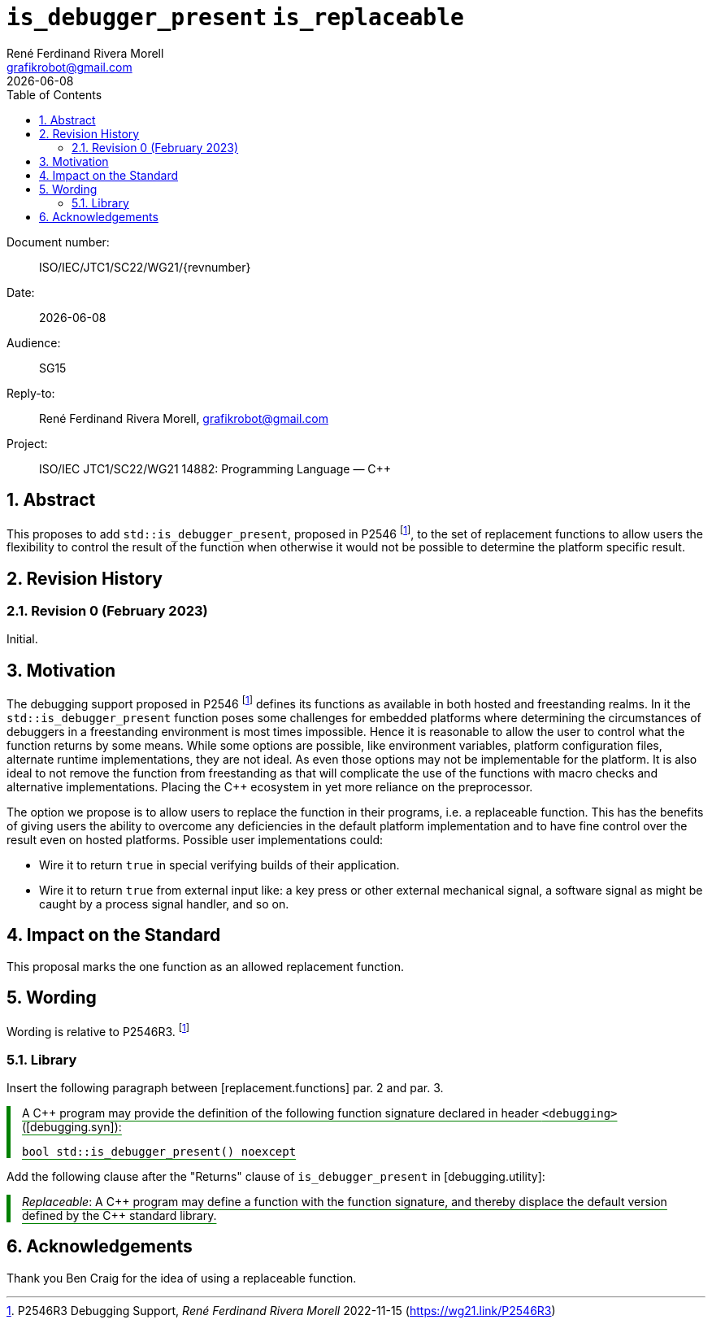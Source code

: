 = `is_debugger_present` `is_replaceable`
:copyright: Copyright 2023 René Ferdinand Rivera Morell
:email: grafikrobot@gmail.com
:authors: René Ferdinand Rivera Morell
:audience: SG15
:revdate: {docdate}
:version-label!:
:reproducible:
:nofooter:
:sectanchors:
:sectnums:
:sectnumlevels: 5
:source-highlighter: rouge
:source-language: c++
:toc: left
:toclevels: 2
:caution-caption: ⚑
:important-caption: ‼
:note-caption: ℹ
:tip-caption: ☀
:warning-caption: ⚠
:table-caption: Table 

++++
<style>
.sectionbody > div > .ins {
  border-left: solid 0.4em green;
  padding-left: 1em;
  text-decoration: underline solid green;
  text-underline-offset: 0.3em;
}
.def > .content :first-child {
  margin-left: 0;
}
.def > .content > * {
  margin-left: 3em;
}
.icon .title {
  font-size: 250%;
}
</style>
++++

Document number: :: ISO/IEC/JTC1/SC22/WG21/{revnumber}
Date: :: {revdate}
Audience: :: {audience}
Reply-to: :: {author}, {email}
Project: :: ISO/IEC JTC1/SC22/WG21 14882: Programming Language — {CPP}

== Abstract

This proposes to add `std::is_debugger_present`, proposed in P2546
footnote:P2546[P2546R3 Debugging Support, _René Ferdinand Rivera Morell_
2022-11-15 (https://wg21.link/P2546R3)],
to the set of replacement functions to allow users the flexibility to control
the result of the function when otherwise it would not be possible to determine
the platform specific result.

== Revision History

=== Revision 0 (February 2023)

Initial.

== Motivation

The debugging support proposed in P2546
footnote:P2546[P2546R3 Debugging Support, _René Ferdinand Rivera Morell_
2022-11-15 (https://wg21.link/P2546R3)] defines its functions as available in
both hosted and freestanding realms. In it the `std::is_debugger_present`
function poses some challenges for embedded platforms where determining the
circumstances of debuggers in a freestanding environment is most times
impossible. Hence it is reasonable to allow the user to control what the
function returns by some means. While some options are possible, like
environment variables, platform configuration files, alternate runtime
implementations, they are not ideal. As even those options may not be
implementable for the platform. It is also ideal to not remove the function
from freestanding as that will complicate the use of the functions with macro
checks and alternative implementations. Placing the {CPP} ecosystem in yet more
reliance on the preprocessor.

The option we propose is to allow users to replace the function in their
programs, i.e. a replaceable function. This has the benefits of giving users
the ability to overcome any deficiencies in the default platform implementation
and to have fine control over the result even on hosted platforms. Possible
user implementations could:

* Wire it to return `true` in special verifying builds of their application.
* Wire it to return `true` from external input like: a key press or other
external mechanical signal, a software signal as might be caught by a
process signal handler, and so on.

== Impact on the Standard

This proposal marks the one function as an allowed replacement function.

== Wording

Wording is relative to P2546R3.
footnote:P2546[]

=== Library

Insert the following paragraph between [replacement.functions] par. 2 and
par. 3.

[.ins.text-justify]
--
A {CPP} program may provide the definition of the following function signature
declared in header `<debugging>` ([debugging.syn]):

[source]
----
bool std::is_debugger_present() noexcept
----
--

Add the following clause after the "Returns" clause of `is_debugger_present` in
[debugging.utility]:

[.ins.text-justify]
--
_Replaceable_: A {CPP} program may define a function with the function
signature, and thereby displace the default version defined by the C++ standard
library.
--

== Acknowledgements

Thank you Ben Craig for the idea of using a replaceable function.
